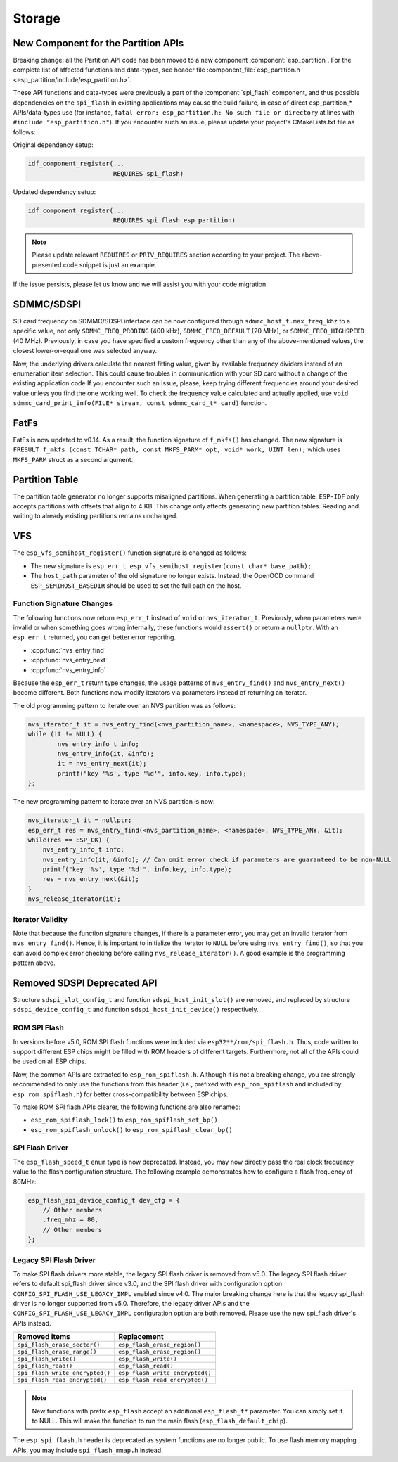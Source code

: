 Storage
=======

New Component for the Partition APIs
------------------------------------

Breaking change: all the Partition API code has been moved to a new component :component:`esp_partition`. For the complete list of affected functions and data-types, see header file :component_file:`esp_partition.h <esp_partition/include/esp_partition.h>`.

These API functions and data-types were previously a part of the :component:`spi_flash` component, and thus possible dependencies on the ``spi_flash`` in existing applications may cause the build failure, in case of direct esp_partition_* APIs/data-types use (for instance, ``fatal error: esp_partition.h: No such file or directory`` at lines with ``#include "esp_partition.h"``). If you encounter such an issue, please update your project's CMakeLists.txt file as follows:

Original dependency setup:

.. code-block:: cmake

   idf_component_register(...
                          REQUIRES spi_flash)

Updated dependency setup:

.. code-block:: cmake

   idf_component_register(...
                          REQUIRES spi_flash esp_partition)

.. note::

   Please update relevant ``REQUIRES`` or ``PRIV_REQUIRES`` section according to your project. The above-presented code snippet is just an example.

If the issue persists, please let us know and we will assist you with your code migration.


SDMMC/SDSPI
-----------

SD card frequency on SDMMC/SDSPI interface can be now configured through ``sdmmc_host_t.max_freq_khz`` to a specific value, not only ``SDMMC_FREQ_PROBING`` (400 kHz), ``SDMMC_FREQ_DEFAULT`` (20 MHz), or ``SDMMC_FREQ_HIGHSPEED`` (40 MHz). Previously, in case you have specified a custom frequency other than any of the above-mentioned values, the closest lower-or-equal one was selected anyway.

Now, the underlying drivers calculate the nearest fitting value, given by available frequency dividers instead of an enumeration item selection. This could cause troubles in communication with your SD card without a change of the existing application code.If you encounter such an issue, please, keep trying different frequencies around your desired value unless you find the one working well. To check the frequency value calculated and actually applied, use ``void sdmmc_card_print_info(FILE* stream, const sdmmc_card_t* card)`` function.

FatFs
-----

FatFs is now updated to v0.14. As a result, the function signature of ``f_mkfs()`` has changed. The new signature is ``FRESULT f_mkfs (const TCHAR* path, const MKFS_PARM* opt, void* work, UINT len);`` which uses ``MKFS_PARM`` struct as a second argument.

Partition Table
---------------

The partition table generator no longer supports misaligned partitions. When generating a partition table, ``ESP-IDF`` only accepts partitions with offsets that align to 4 KB. This change only affects generating new partition tables. Reading and writing to already existing partitions remains unchanged.


VFS
---

The ``esp_vfs_semihost_register()`` function signature is changed as follows:

- The new signature is ``esp_err_t esp_vfs_semihost_register(const char* base_path);``
- The ``host_path`` parameter of the old signature no longer exists. Instead, the OpenOCD command ``ESP_SEMIHOST_BASEDIR`` should be used to set the full path on the host.

Function Signature Changes
^^^^^^^^^^^^^^^^^^^^^^^^^^

The following functions now return ``esp_err_t`` instead of ``void`` or ``nvs_iterator_t``. Previously, when parameters were invalid or when something goes wrong internally, these functions would ``assert()`` or return a ``nullptr``. With an ``esp_err_t`` returned, you can get better error reporting.

- :cpp:func:`nvs_entry_find`
- :cpp:func:`nvs_entry_next`
- :cpp:func:`nvs_entry_info`

Because the ``esp_err_t`` return type changes, the usage patterns of ``nvs_entry_find()`` and ``nvs_entry_next()`` become different. Both functions now modify iterators via parameters instead of returning an iterator.

The old programming pattern to iterate over an NVS partition was as follows:

.. code-block:: c

    nvs_iterator_t it = nvs_entry_find(<nvs_partition_name>, <namespace>, NVS_TYPE_ANY);
    while (it != NULL) {
            nvs_entry_info_t info;
            nvs_entry_info(it, &info);
            it = nvs_entry_next(it);
            printf("key '%s', type '%d'", info.key, info.type);
    };

The new programming pattern to iterate over an NVS partition is now:

.. code-block:: c

    nvs_iterator_t it = nullptr;
    esp_err_t res = nvs_entry_find(<nvs_partition_name>, <namespace>, NVS_TYPE_ANY, &it);
    while(res == ESP_OK) {
        nvs_entry_info_t info;
        nvs_entry_info(it, &info); // Can omit error check if parameters are guaranteed to be non-NULL
        printf("key '%s', type '%d'", info.key, info.type);
        res = nvs_entry_next(&it);
    }
    nvs_release_iterator(it);

Iterator Validity
^^^^^^^^^^^^^^^^^

Note that because the function signature changes, if there is a parameter error, you may get an invalid iterator from ``nvs_entry_find()``. Hence, it is important to initialize the iterator to ``NULL`` before using ``nvs_entry_find()``, so that you can avoid complex error checking before calling ``nvs_release_iterator()``. A good example is the programming pattern above.


Removed SDSPI Deprecated API
----------------------------

Structure ``sdspi_slot_config_t`` and function ``sdspi_host_init_slot()`` are removed, and replaced by structure ``sdspi_device_config_t`` and function ``sdspi_host_init_device()`` respectively.

ROM SPI Flash
^^^^^^^^^^^^^

In versions before v5.0, ROM SPI flash functions were included via ``esp32**/rom/spi_flash.h``. Thus, code written to support different ESP chips might be filled with ROM headers of different targets. Furthermore, not all of the APIs could be used on all ESP chips.

Now, the common APIs are extracted to ``esp_rom_spiflash.h``. Although it is not a breaking change, you are strongly recommended to only use the functions from this header (i.e., prefixed with ``esp_rom_spiflash`` and included by ``esp_rom_spiflash.h``) for better cross-compatibility between ESP chips.

To make ROM SPI flash APIs clearer, the following functions are also renamed:

- ``esp_rom_spiflash_lock()`` to ``esp_rom_spiflash_set_bp()``
- ``esp_rom_spiflash_unlock()`` to ``esp_rom_spiflash_clear_bp()``

SPI Flash Driver
^^^^^^^^^^^^^^^^

The ``esp_flash_speed_t`` ``enum`` type is now deprecated. Instead, you may now directly pass the real clock frequency value to the flash configuration structure. The following example demonstrates how to configure a flash frequency of 80MHz:

.. code-block:: c

    esp_flash_spi_device_config_t dev_cfg = {
        // Other members
        .freq_mhz = 80,
        // Other members
    };

Legacy SPI Flash Driver
^^^^^^^^^^^^^^^^^^^^^^^

To make SPI flash drivers more stable, the legacy SPI flash driver is removed from v5.0. The legacy SPI flash driver refers to default spi_flash driver since v3.0, and the SPI flash driver with configuration option ``CONFIG_SPI_FLASH_USE_LEGACY_IMPL`` enabled since v4.0. The major breaking change here is that the legacy spi_flash driver is no longer supported from v5.0. Therefore, the legacy driver APIs and the ``CONFIG_SPI_FLASH_USE_LEGACY_IMPL`` configuration option are both removed. Please use the new spi_flash driver's APIs instead.

.. list-table::
    :widths: 50 50
    :header-rows: 1

    * - Removed items
      - Replacement
    * - ``spi_flash_erase_sector()``
      - ``esp_flash_erase_region()``
    * - ``spi_flash_erase_range()``
      - ``esp_flash_erase_region()``
    * - ``spi_flash_write()``
      - ``esp_flash_write()``
    * - ``spi_flash_read()``
      - ``esp_flash_read()``
    * - ``spi_flash_write_encrypted()``
      - ``esp_flash_write_encrypted()``
    * - ``spi_flash_read_encrypted()``
      - ``esp_flash_read_encrypted()``

.. note::

    New functions with prefix ``esp_flash`` accept an additional ``esp_flash_t*`` parameter. You can simply set it to NULL. This will make the function to run the main flash (``esp_flash_default_chip``).

The ``esp_spi_flash.h`` header is deprecated as system functions are no longer public. To use flash memory mapping APIs, you may include ``spi_flash_mmap.h`` instead.
